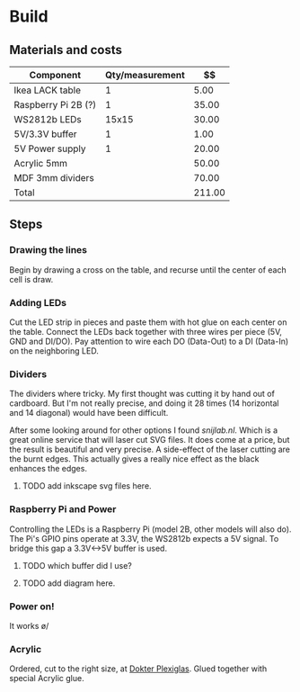 * Build

** Materials and costs

| Component           | Qty/measurement |     $$ |
|---------------------+-----------------+--------|
| Ikea LACK table     |               1 |   5.00 |
| Raspberry Pi 2B (?) |               1 |  35.00 |
| WS2812b LEDs        |           15x15 |  30.00 |
| 5V/3.3V buffer      |               1 |   1.00 |
| 5V Power supply     |               1 |  20.00 |
| Acrylic 5mm         |                 |  50.00 |
| MDF 3mm dividers    |                 |  70.00 |
|---------------------+-----------------+--------|
| Total               |                 | 211.00 |
#+TBLFM: @>$3=vsum(@I..@II);%.2f

** Steps

*** Drawing the lines
Begin by drawing a cross on the table, and recurse until the center of
each cell is draw.

#+ATTR_HTML: :width 50% :height 50%
[[./images/step-0.jpg]]

*** Adding LEDs
Cut the LED strip in pieces and paste them with hot glue on each
center on the table. Connect the LEDs back together with three wires
per piece (5V, GND and DI/DO). Pay attention to wire each DO
(Data-Out) to a DI (Data-In) on the neighboring LED.

#+ATTR_HTML: :width 50% :height 50%
[[./images/step-1.jpg]]

*** Dividers
The dividers where tricky. My first thought was cutting it by hand out
of cardboard. But I'm not really precise, and doing it 28 times (14
horizontal and 14 diagonal) would have been difficult.

After some looking around for other options I found [[snijlab.nl]]. Which
is a great online service that will laser cut SVG files. It does come
at a price, but the result is beautiful and very precise. A
side-effect of the laser cutting are the burnt edges. This actually
gives a really nice effect as the black enhances the edges.

**** TODO add inkscape svg files here.

#+ATTR_HTML: :width 50% :height 50%
[[./images/step-2.jpg]]

*** Raspberry Pi and Power
Controlling the LEDs is a Raspberry Pi (model 2B, other models will
also do). The Pi's GPIO pins operate at 3.3V, the WS2812b expects a 5V
signal. To bridge this gap a 3.3V<->5V buffer is used.

**** TODO which buffer did I use?
**** TODO add diagram here.

#+ATTR_HTML: :width 50% :height 50%
[[./images/step-3.jpg]]
#+ATTR_HTML: :width 50% :height 50%
[[./images/step-4.jpg]]

*** Power on!

It works \o/

#+ATTR_HTML: :width 50% :height 50%
[[./images/step-5a.jpg]]
#+ATTR_HTML: :width 50% :height 50%
[[./images/step-5b.jpg]]

*** Acrylic
Ordered, cut to the right size, at [[https://www.dokter-plexiglas.nl/][Dokter Plexiglas]]. Glued together
with special Acrylic glue.

#+ATTR_HTML: :width 50% :height 50%
[[./images/step-6a.jpg]]
#+ATTR_HTML: :width 50% :height 50%
[[./images/step-6b.jpg]]
